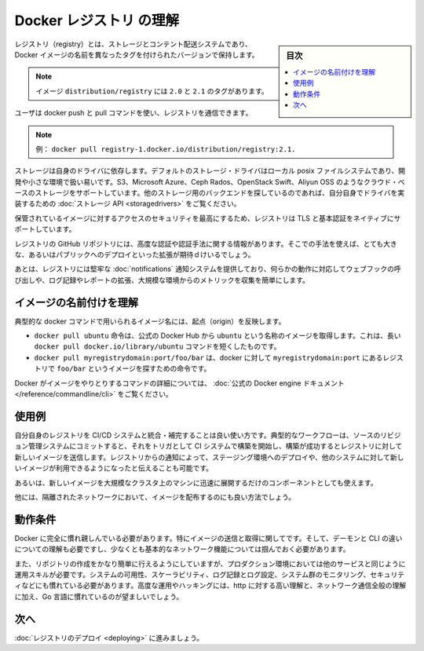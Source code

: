 .. -*- coding: utf-8 -*-
.. https://docs.docker.com/registry/introduction/
.. doc version: 1.9
.. check date: 2016/01/08

.. Understanding the Registry

.. _understanding-the-registry:

========================================
Docker レジストリ の理解
========================================

.. sidebar:: 目次

   .. contents:: 
       :depth: 3
       :local:

.. A registry is a storage and content delivery system, holding named Docker images, available in different tagged versions.

レジストリ（registry）とは、ストレージとコンテント配送システムであり、Docker イメージの名前を異なったタグを付けられたバージョンで保持します。

..    Example: the image distribution/registry, with tags 2.0 and 2.1.

.. note::

   イメージ ``distribution/registry`` には ``2.0`` と ``2.1`` のタグがあります。

.. Users interact with a registry by using docker push and pull commands.

ユーザは docker push と pull コマンドを使い、レジストリを通信できます。

..    Example: docker pull registry-1.docker.io/distribution/registry:2.1.

.. note::

   例： ``docker pull registry-1.docker.io/distribution/registry:2.1.``

.. Storage itself is delegated to drivers. The default storage driver is the local posix filesystem, which is suitable for development or small deployments. Additional cloud-based storage drivers like S3, Microsoft Azure, Ceph Rados, OpenStack Swift and Aliyun OSS are also supported. People looking into using other storage backends may do so by writing their own driver implementing the Storage API.

ストレージは自身のドライバに依存します。デフォルトのストレージ・ドライバはローカル posix ファイルシステムであり、開発や小さな環境で扱い易いです。S3、Microsoft Azure、Ceph Rados、OpenStack Swift、Aliyun OSS のようなクラウド・ベースのストレージをサポートしています。他のストレージ用のバックエンドを探しているのであれば、自分自身でドライバを実装するための :doc:`ストレージ API <storagedrivers>` をご覧ください。

.. Since securing access to your hosted images is paramount, the Registry natively supports TLS and basic authentication.

保管されているイメージに対するアクセスのセキュリティを最高にするため、レジストリは TLS と基本認証をネイティブにサポートしています。

.. The Registry GitHub repository includes additional information about advanced authentication and authorization methods. Only very large or public deployments are expected to extend the Registry in this way.

レジストリの GitHub リポジトリには、高度な認証や認証手法に関する情報があります。そこでの手法を使えば、とても大きな、あるいはパブリックへのデプロイといった拡張が期待ｄけいるでしょう。

.. Finally, the Registry ships with a robust notification system, calling webhooks in response to activity, and both extensive logging and reporting, mostly useful for large installations that want to collect metrics.

あとは、レジストリには堅牢な :doc:`notifications` 通知システムを提供しており、何らかの動作に対応してウェブフックの呼び出しや、ログ記録やレポートの拡張、大規模な環境からのメトリックを収集を簡単にします。

.. Understanding image naming

.. _understanding-image-naming:

イメージの名前付けを理解
==============================

.. Image names as used in typical docker commands reflect their origin:

典型的な docker コマンドで用いられるイメージ名には、起点（origin）を反映します。

..    docker pull ubuntu instructs docker to pull an image named ubuntu from the official Docker Hub. This is simply a shortcut for the longer docker pull docker.io/library/ubuntu command
..    docker pull myregistrydomain:port/foo/bar instructs docker to contact the registry located at myregistrydomain:port to find the image foo/bar

* ``docker pull ubuntu`` 命令は、公式の Docker Hub から ``ubuntu`` という名称のイメージを取得します。これは、長い ``docker pull docker.io/library/ubuntu`` コマンドを短くしたものです。
* ``docker pull myregistrydomain:port/foo/bar`` は、docker に対して ``myregistrydomain:port`` にあるレジストリで ``foo/bar`` というイメージを探すための命令です。

.. You can find out more about the various Docker commands dealing with images in the official Docker engine documentation.

Docker がイメージをやりとりするコマンドの詳細については、 :doc:`公式の Docker engine ドキュメント </reference/commandline/cli>` をご覧ください。

.. Use cases

.. _registry-use-cases:

使用例
==========

.. Running your own Registry is a great solution to integrate with and complement your CI/CD system. In a typical workflow, a commit to your source revision control system would trigger a build on your CI system, which would then push a new image to your Registry if the build is successful. A notification from the Registry would then trigger a deployment on a staging environment, or notify other systems that a new image is available.

自分自身のレジストリを CI/CD システムと統合・補完することは良い使い方です。典型的なワークフローは、ソースのリビジョン管理システムにコミットすると、それをトリガとして CI システムで構築を開始し、構築が成功するとレジストリに対して新しいイメージを送信します。レジストリからの通知によって、ステージング環境へのデプロイや、他のシステムに対して新しいイメージが利用できるようになったと伝えることも可能です。

.. It’s also an essential component if you want to quickly deploy a new image over a large cluster of machines.

あるいは、新しいイメージを大規模なクラスタ上のマシンに迅速に展開するだけのコンポーネントとしても使えます。

.. Finally, it’s the best way to distribute images inside an isolated network.

他には、隔離されたネットワークにおいて、イメージを配布するのにも良い方法でしょう。

.. Requirements

.. _registry-requirements:

動作条件
==========

.. You absolutely need to be familiar with Docker, specifically with regard to pushing and pulling images. You must understand the difference between the daemon and the cli, and at least grasp basic concepts about networking.

Docker に完全に慣れ親しんでいる必要があります。特にイメージの送信と取得に関してです。そして、デーモンと CLI の違いについての理解も必要ですし、少なくとも基本的なネットワーク機能については掴んでおく必要があります。

.. Also, while just starting a registry is fairly easy, operating it in a production environment requires operational skills, just like any other service. You are expected to be familiar with systems availability and scalability, logging and log processing, systems monitoring, and security 101. Strong understanding of http and overall network communications, plus familiarity with golang are certainly useful as well for advanced operations or hacking.

また、リポジトリの作成をかなり簡単に行えるようにしていますが、プロダクション環境においては他のサービスと同じように運用スキルが必要です。システムの可用性、スケーラビリティ、ログ記録とログ設定、システム群のモニタリング、セキュリティなどにも慣れている必要があります。高度な運用やハッキングには、http に対する高い理解と、ネットワーク通信全般の理解に加え、Go 言語に慣れているのが望ましいでしょう。

.. Next

次へ
==========

.. Dive into deploying your registry

:doc:`レジストリのデプロイ <deploying>` に進みましょう。

